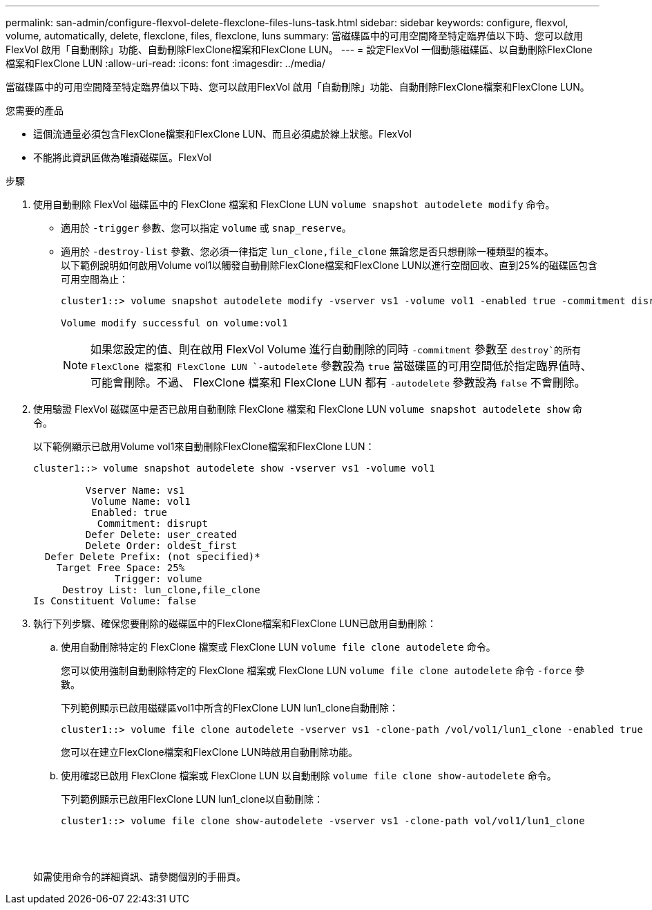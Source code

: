 ---
permalink: san-admin/configure-flexvol-delete-flexclone-files-luns-task.html 
sidebar: sidebar 
keywords: configure, flexvol, volume, automatically, delete, flexclone, files, flexclone, luns 
summary: 當磁碟區中的可用空間降至特定臨界值以下時、您可以啟用FlexVol 啟用「自動刪除」功能、自動刪除FlexClone檔案和FlexClone LUN。 
---
= 設定FlexVol 一個動態磁碟區、以自動刪除FlexClone檔案和FlexClone LUN
:allow-uri-read: 
:icons: font
:imagesdir: ../media/


[role="lead"]
當磁碟區中的可用空間降至特定臨界值以下時、您可以啟用FlexVol 啟用「自動刪除」功能、自動刪除FlexClone檔案和FlexClone LUN。

.您需要的產品
* 這個流通量必須包含FlexClone檔案和FlexClone LUN、而且必須處於線上狀態。FlexVol
* 不能將此資訊區做為唯讀磁碟區。FlexVol


.步驟
. 使用自動刪除 FlexVol 磁碟區中的 FlexClone 檔案和 FlexClone LUN `volume snapshot autodelete modify` 命令。
+
** 適用於 `-trigger` 參數、您可以指定 `volume` 或 `snap_reserve`。
** 適用於 `-destroy-list` 參數、您必須一律指定 `lun_clone,file_clone` 無論您是否只想刪除一種類型的複本。
 +
以下範例說明如何啟用Volume vol1以觸發自動刪除FlexClone檔案和FlexClone LUN以進行空間回收、直到25%的磁碟區包含可用空間為止：
+
[listing]
----
cluster1::> volume snapshot autodelete modify -vserver vs1 -volume vol1 -enabled true -commitment disrupt -trigger volume -target-free-space 25 -destroy-list lun_clone,file_clone

Volume modify successful on volume:vol1
----
+
[NOTE]
====
如果您設定的值、則在啟用 FlexVol Volume 進行自動刪除的同時 `-commitment` 參數至 `destroy`的所有 FlexClone 檔案和 FlexClone LUN `-autodelete` 參數設為 `true` 當磁碟區的可用空間低於指定臨界值時、可能會刪除。不過、 FlexClone 檔案和 FlexClone LUN 都有 `-autodelete` 參數設為 `false` 不會刪除。

====


. 使用驗證 FlexVol 磁碟區中是否已啟用自動刪除 FlexClone 檔案和 FlexClone LUN `volume snapshot autodelete show` 命令。
+
以下範例顯示已啟用Volume vol1來自動刪除FlexClone檔案和FlexClone LUN：

+
[listing]
----
cluster1::> volume snapshot autodelete show -vserver vs1 -volume vol1

         Vserver Name: vs1
          Volume Name: vol1
          Enabled: true
           Commitment: disrupt
         Defer Delete: user_created
         Delete Order: oldest_first
  Defer Delete Prefix: (not specified)*
    Target Free Space: 25%
              Trigger: volume
     Destroy List: lun_clone,file_clone
Is Constituent Volume: false
----
. 執行下列步驟、確保您要刪除的磁碟區中的FlexClone檔案和FlexClone LUN已啟用自動刪除：
+
.. 使用自動刪除特定的 FlexClone 檔案或 FlexClone LUN `volume file clone autodelete` 命令。
+
您可以使用強制自動刪除特定的 FlexClone 檔案或 FlexClone LUN `volume file clone autodelete` 命令 `-force` 參數。

+
下列範例顯示已啟用磁碟區vol1中所含的FlexClone LUN lun1_clone自動刪除：

+
[listing]
----
cluster1::> volume file clone autodelete -vserver vs1 -clone-path /vol/vol1/lun1_clone -enabled true
----
+
您可以在建立FlexClone檔案和FlexClone LUN時啟用自動刪除功能。

.. 使用確認已啟用 FlexClone 檔案或 FlexClone LUN 以自動刪除 `volume file clone show-autodelete` 命令。
+
下列範例顯示已啟用FlexClone LUN lun1_clone以自動刪除：

+
[listing]
----
cluster1::> volume file clone show-autodelete -vserver vs1 -clone-path vol/vol1/lun1_clone
															Vserver Name: vs1
															Clone Path: vol/vol1/lun1_clone
															**Autodelete Enabled: true**
----


+
如需使用命令的詳細資訊、請參閱個別的手冊頁。


